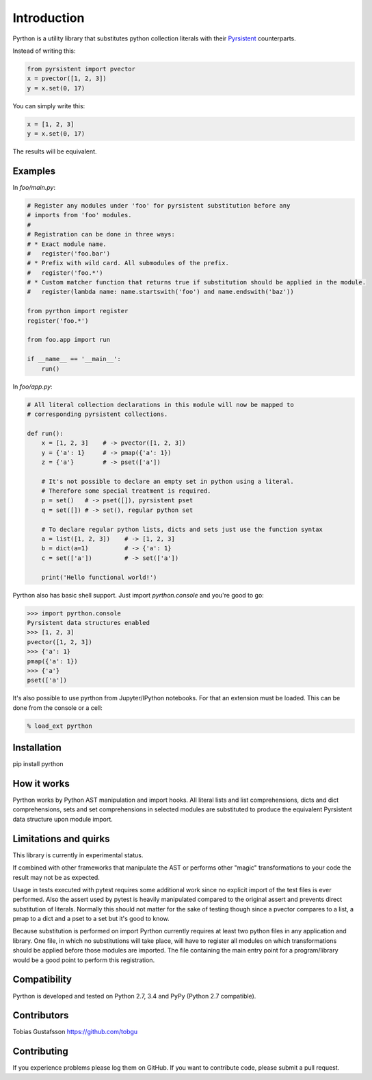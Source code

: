 Introduction
============

.. _Pyrsistent: https://www.github.com/tobgu/pyrsistent/

Pyrthon is a utility library that substitutes python collection literals with their Pyrsistent_ counterparts.

Instead of writing this:

.. code:: python

    from pyrsistent import pvector
    x = pvector([1, 2, 3])
    y = x.set(0, 17)

You can simply write this:

.. code:: python

    x = [1, 2, 3]
    y = x.set(0, 17)

The results will be equivalent.

Examples
--------

In *foo/main.py*:

.. code:: python

    # Register any modules under 'foo' for pyrsistent substitution before any
    # imports from 'foo' modules.
    #
    # Registration can be done in three ways:
    # * Exact module name.
    #   register('foo.bar')
    # * Prefix with wild card. All submodules of the prefix.
    #   register('foo.*')
    # * Custom matcher function that returns true if substitution should be applied in the module.
    #   register(lambda name: name.startswith('foo') and name.endswith('baz'))

    from pyrthon import register
    register('foo.*')

    from foo.app import run

    if __name__ == '__main__':
        run()


In *foo/app.py*:

.. code:: python

    # All literal collection declarations in this module will now be mapped to
    # corresponding pyrsistent collections.

    def run():
        x = [1, 2, 3]    # -> pvector([1, 2, 3])
        y = {'a': 1}     # -> pmap({'a': 1})
        z = {'a'}        # -> pset(['a'])

        # It's not possible to declare an empty set in python using a literal.
        # Therefore some special treatment is required.
        p = set()   # -> pset([]), pyrsistent pset
        q = set([]) # -> set(), regular python set

        # To declare regular python lists, dicts and sets just use the function syntax
        a = list([1, 2, 3])    # -> [1, 2, 3]
        b = dict(a=1)          # -> {'a': 1}
        c = set(['a'])         # -> set(['a'])

        print('Hello functional world!')

Pyrthon also has basic shell support. Just import *pyrthon.console* and you're good to go:

.. code:: python

    >>> import pyrthon.console
    Pyrsistent data structures enabled
    >>> [1, 2, 3]
    pvector([1, 2, 3])
    >>> {'a': 1}
    pmap({'a': 1})
    >>> {'a'}
    pset(['a'])


It's also possible to use pyrthon from Jupyter/IPython notebooks. For that an extension must be loaded.
This can be done from the console or a cell:

.. code:: shell

    % load_ext pyrthon


Installation
------------

pip install pyrthon

How it works
------------

Pyrthon works by Python AST manipulation and import hooks. All literal lists and list comprehensions,
dicts and dict comprehensions, sets and set comprehensions in selected modules are substituted to produce
the equivalent Pyrsistent data structure upon module import.

Limitations and quirks
----------------------

This library is currently in experimental status.

If combined with other frameworks that manipulate the AST or performs other "magic" transformations to your
code the result may not be as expected.

Usage in tests executed with pytest requires some additional work since no explicit import of the test files
is ever performed. Also the assert used by pytest is heavily manipulated compared to the original assert and
prevents direct substitution of literals. Normally this should not matter for the sake of testing though since
a pvector compares to a list, a pmap to a dict and a pset to a set but it's good to know.

Because substitution is performed on import Pyrthon currently requires at least two python files in any application
and library. One file, in which no substitutions will take place, will have to register all modules on which
transformations should be applied before those modules are imported. The file containing the main entry point for
a program/library would be a good point to perform this registration.

Compatibility
-------------

Pyrthon is developed and tested on Python 2.7, 3.4 and PyPy (Python 2.7 compatible).

Contributors
------------

Tobias Gustafsson https://github.com/tobgu

Contributing
------------

If you experience problems please log them on GitHub. If you want to contribute code, please submit a pull request.

